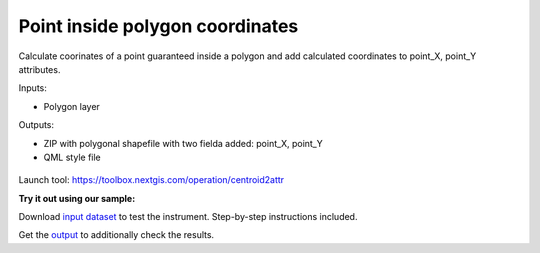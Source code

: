 Point inside polygon coordinates
================================

Calculate coorinates of a point guaranteed inside a polygon and add calculated coordinates to point_X, point_Y attributes.

Inputs:

* Polygon layer

Outputs:

* ZIP with polygonal shapefile with two fielda added: point_X, point_Y 
* QML style file

.. figure:: _static/point_on_surface.png
   :align: center
   :width: 16cm
   
   
.. figure:: _static/point_on_surface_attributes.png
   :align: center
   :width: 16cm
   

Launch tool: https://toolbox.nextgis.com/operation/centroid2attr

**Try it out using our sample:**

Download `input dataset <https://nextgis.com/data/toolbox/centroid2attr/centroid2attr_inputs.zip>`_ to test the instrument. Step-by-step instructions included.

Get the `output <https://nextgis.com/data/toolbox/centroid2attr/centroid2attr_outputs.zip>`_ to additionally check the results.
